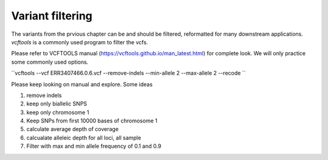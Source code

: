 #########################
Variant filtering
#########################

The variants from the prvious chapter can be and should be filtered, reformatted for many downstream applications. `vcftools` is a commonly used program to filter the vcfs. 

Please refer to VCFTOOLS manual (https://vcftools.github.io/man_latest.html) for complete look. We will only practice some commonly used options. 

``vcftools --vcf ERR3407466.0.6.vcf --remove-indels --min-allele 2 --max-allele 2 --recode ``

Please keep looking on manual and explore. Some ideas

1. remove indels
2. keep only biallelic SNPS
3. keep only chromosome 1
4. Keep SNPs from first 10000 bases of chromosome 1
5. calculate average depth of coverage
6. calcualate alleleic depth for all loci, all sample
7. Filter with max and min allele frequency of 0.1 and 0.9


